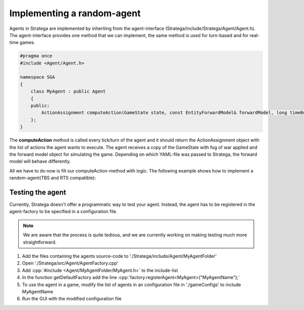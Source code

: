 .. role:: cpp(code)
   :language: c++

###########################
Implementing a random-agent
###########################

Agents in Stratega are implemented by inheriting from the agent-interface (Stratega/include/Stratega/Agent/Agent.h). The agent-interface provides one method that we can implement, the same method is used for turn-based and for real-time games.


.. code-block:: c++

    #pragma once
    #include <Agent/Agent.h>

    namespace SGA
    {
        class MyAgent : public Agent
        {
        public:
            ActionAssignment computeAction(GameState state, const EntityForwardModel& forwardModel, long timeBudgetMs) override;
        };
    }

The **computeAction** method is called every tick/turn of the agent and it should return the ActionAssignment object with the list of actions the agent wants to execute.
The agent receives a copy of the GameState with fog of war applied and the forward model object for simulating the game. Depending on which YAML-file was passed to Stratega, the forward model will behave differently.

All we have to do now is fill our computeAction-method with logic. The following example shows how to implement a random-agent(TBS and RTS compatible):

.. code-block:: c++
    :linenos:

    // Generate all available actions
	auto actions = forwardModel.generateActions(state, getPlayerID());
	
    // Uniformly sample a action
	std::uniform_int_distribution<size_t> actionDist(0, actions.size() - 1);
	auto actionIndex = actionDist(getRNGEngine());
	auto action = actions.at(actionIndex);
	
    // Return Action
	return ActionAssignment::fromSingleAction(action);


++++++++++++++++++++
Testing the agent
++++++++++++++++++++
Currently, Stratega doesn't offer a programmatic way to test your agent. Instead, the agent has to be registered in the agent-factory to be specified in a configuration file.

.. note::
    We are aware that the process is quite tedious, and we are currently working on making testing much more straightforward. 

#. Add the files containing the agents source-code to './Stratega/include/Agent/MyAgentFolder'
#. Open './Stratega/src/Agent/AgentFactory.cpp'
#. Add :cpp:`#include <Agent/MyAgentFolder/MyAgent.h>` to the include-list
#. In the function getDefaultFactory add the line :cpp:`factory.registerAgent<MyAgent>("MyAgentName");`
#. To use the agent in a game, modify the list of agents in an configuration file in './gameConfigs' to include MyAgentName
#. Run the GUI with the modified configuration file
